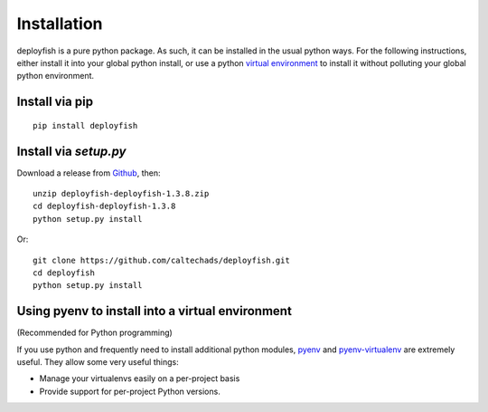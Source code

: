 ************
Installation
************

deployfish is a pure python package.  As such, it can be installed in the
usual python ways.  For the following instructions, either install it into your
global python install, or use a python `virtual environment <https://python-guide-pt-br.readthedocs.io/en/latest/dev/virtualenvs/>`_ to install it
without polluting your global python environment.

Install via pip
===============

::

    pip install deployfish


Install via `setup.py`
======================

Download a release from `Github <https://github.com/caltechads/deployfish/releases>`_, then::

    unzip deployfish-deployfish-1.3.8.zip
    cd deployfish-deployfish-1.3.8
    python setup.py install

Or::

    git clone https://github.com/caltechads/deployfish.git
    cd deployfish
    python setup.py install


Using pyenv to install into a virtual environment
=================================================

(Recommended for Python programming)

If you use python and frequently need to install additional python modules,
`pyenv <https://github.com/pyenv/pyenv>`_ and `pyenv-virtualenv <https://github.com/pyenv/pyenv-virtualenv>`_
are extremely useful.  They allow some very useful things:

* Manage your virtualenvs easily on a per-project basis
* Provide support for per-project Python versions.
